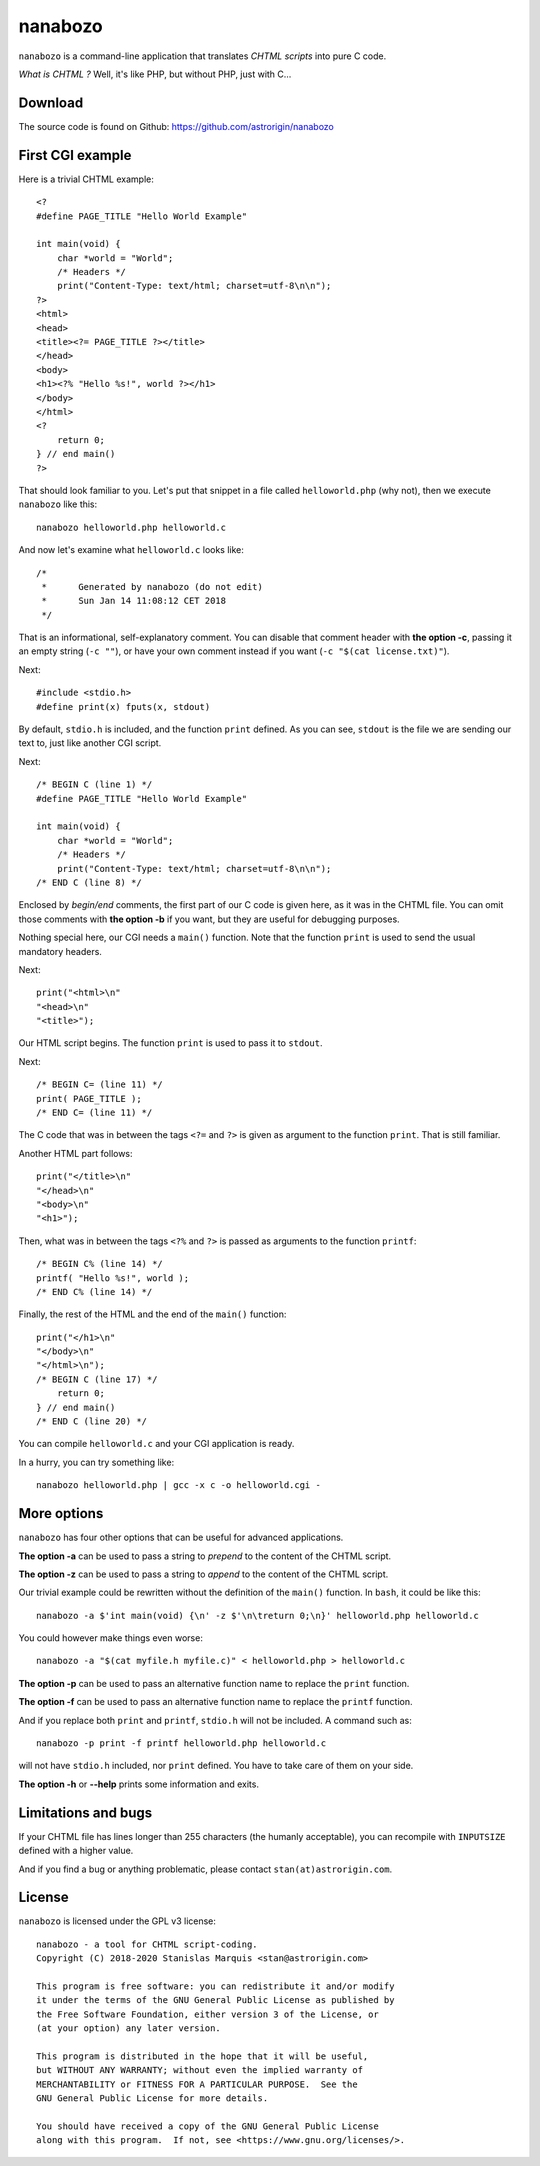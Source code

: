 ==========
 nanabozo
==========

``nanabozo`` is a command-line application that translates *CHTML scripts*
into pure C code.

*What is CHTML ?* Well, it's like PHP, but without PHP, just with C...

Download
========
The source code is found on Github: https://github.com/astrorigin/nanabozo

First CGI example
=================
Here is a trivial CHTML example::

    <?
    #define PAGE_TITLE "Hello World Example"

    int main(void) {
        char *world = "World";
        /* Headers */
        print("Content-Type: text/html; charset=utf-8\n\n");
    ?>
    <html>
    <head>
    <title><?= PAGE_TITLE ?></title>
    </head>
    <body>
    <h1><?% "Hello %s!", world ?></h1>
    </body>
    </html>
    <?
        return 0;
    } // end main()
    ?>

That should look familiar to you. Let's put that snippet in a file called
``helloworld.php`` (why not), then we execute ``nanabozo`` like this::

    nanabozo helloworld.php helloworld.c

And now let's examine what ``helloworld.c`` looks like::

    /*
     *      Generated by nanabozo (do not edit)
     *      Sun Jan 14 11:08:12 CET 2018
     */

That is an informational, self-explanatory comment.
You can disable that comment header with **the option -c**, passing it an
empty string (``-c ""``), or have your own comment instead if you want
(``-c "$(cat license.txt)"``).

Next::

    #include <stdio.h>
    #define print(x) fputs(x, stdout)

By default, ``stdio.h`` is included, and the function ``print`` defined.
As you can see, ``stdout`` is the file we are sending our text to, just like
another CGI script.

Next::

    /* BEGIN C (line 1) */
    #define PAGE_TITLE "Hello World Example"

    int main(void) {
        char *world = "World";
        /* Headers */
        print("Content-Type: text/html; charset=utf-8\n\n");
    /* END C (line 8) */

Enclosed by *begin/end* comments, the first part of our C code is given
here, as it was in the CHTML file.
You can omit those comments with **the option -b** if you want, but they
are useful for debugging purposes.

Nothing special here, our CGI needs a ``main()`` function.
Note that the function ``print`` is used to send the usual mandatory headers.

Next::

    print("<html>\n"
    "<head>\n"
    "<title>");

Our HTML script begins. The function ``print`` is used to pass it to ``stdout``.

Next::

    /* BEGIN C= (line 11) */
    print( PAGE_TITLE );
    /* END C= (line 11) */

The C code that was in between the tags ``<?=`` and ``?>`` is given as argument to
the function ``print``. That is still familiar.

Another HTML part follows::

    print("</title>\n"
    "</head>\n"
    "<body>\n"
    "<h1>");

Then, what was in between the tags ``<?%`` and ``?>`` is passed as arguments to
the function ``printf``::

    /* BEGIN C% (line 14) */
    printf( "Hello %s!", world );
    /* END C% (line 14) */

Finally, the rest of the HTML and the end of the ``main()`` function::

    print("</h1>\n"
    "</body>\n"
    "</html>\n");
    /* BEGIN C (line 17) */
        return 0;
    } // end main()
    /* END C (line 20) */

You can compile ``helloworld.c`` and your CGI application is ready.

In a hurry, you can try something like::

    nanabozo helloworld.php | gcc -x c -o helloworld.cgi -

More options
============
``nanabozo`` has four other options that can be useful for advanced applications.

**The option -a** can be used to pass a string to *prepend* to the content of
the CHTML script.

**The option -z** can be used to pass a string to *append* to the content of
the CHTML script.

Our trivial example could be rewritten without the definition of
the ``main()`` function. In ``bash``, it could be like this::

    nanabozo -a $'int main(void) {\n' -z $'\n\treturn 0;\n}' helloworld.php helloworld.c

You could however make things even worse::

    nanabozo -a "$(cat myfile.h myfile.c)" < helloworld.php > helloworld.c

**The option -p** can be used to pass an alternative function name to replace the
``print`` function.

**The option -f** can be used to pass an alternative function name to replace the
``printf`` function.

And if you replace both ``print`` and ``printf``, ``stdio.h`` will not be included.
A command such as::

    nanabozo -p print -f printf helloworld.php helloworld.c

will not have ``stdio.h`` included, nor ``print`` defined. You have to take care of
them on your side.

**The option -h** or **--help** prints some information and exits.

Limitations and bugs
====================
If your CHTML file has lines longer than 255 characters (the humanly acceptable),
you can recompile with ``INPUTSIZE`` defined with a higher value.

And if you find a bug or anything problematic, please contact ``stan(at)astrorigin.com``.

License
=======
``nanabozo`` is licensed under the GPL v3 license::

    nanabozo - a tool for CHTML script-coding.
    Copyright (C) 2018-2020 Stanislas Marquis <stan@astrorigin.com>

    This program is free software: you can redistribute it and/or modify
    it under the terms of the GNU General Public License as published by
    the Free Software Foundation, either version 3 of the License, or
    (at your option) any later version.

    This program is distributed in the hope that it will be useful,
    but WITHOUT ANY WARRANTY; without even the implied warranty of
    MERCHANTABILITY or FITNESS FOR A PARTICULAR PURPOSE.  See the
    GNU General Public License for more details.

    You should have received a copy of the GNU General Public License
    along with this program.  If not, see <https://www.gnu.org/licenses/>.

..

